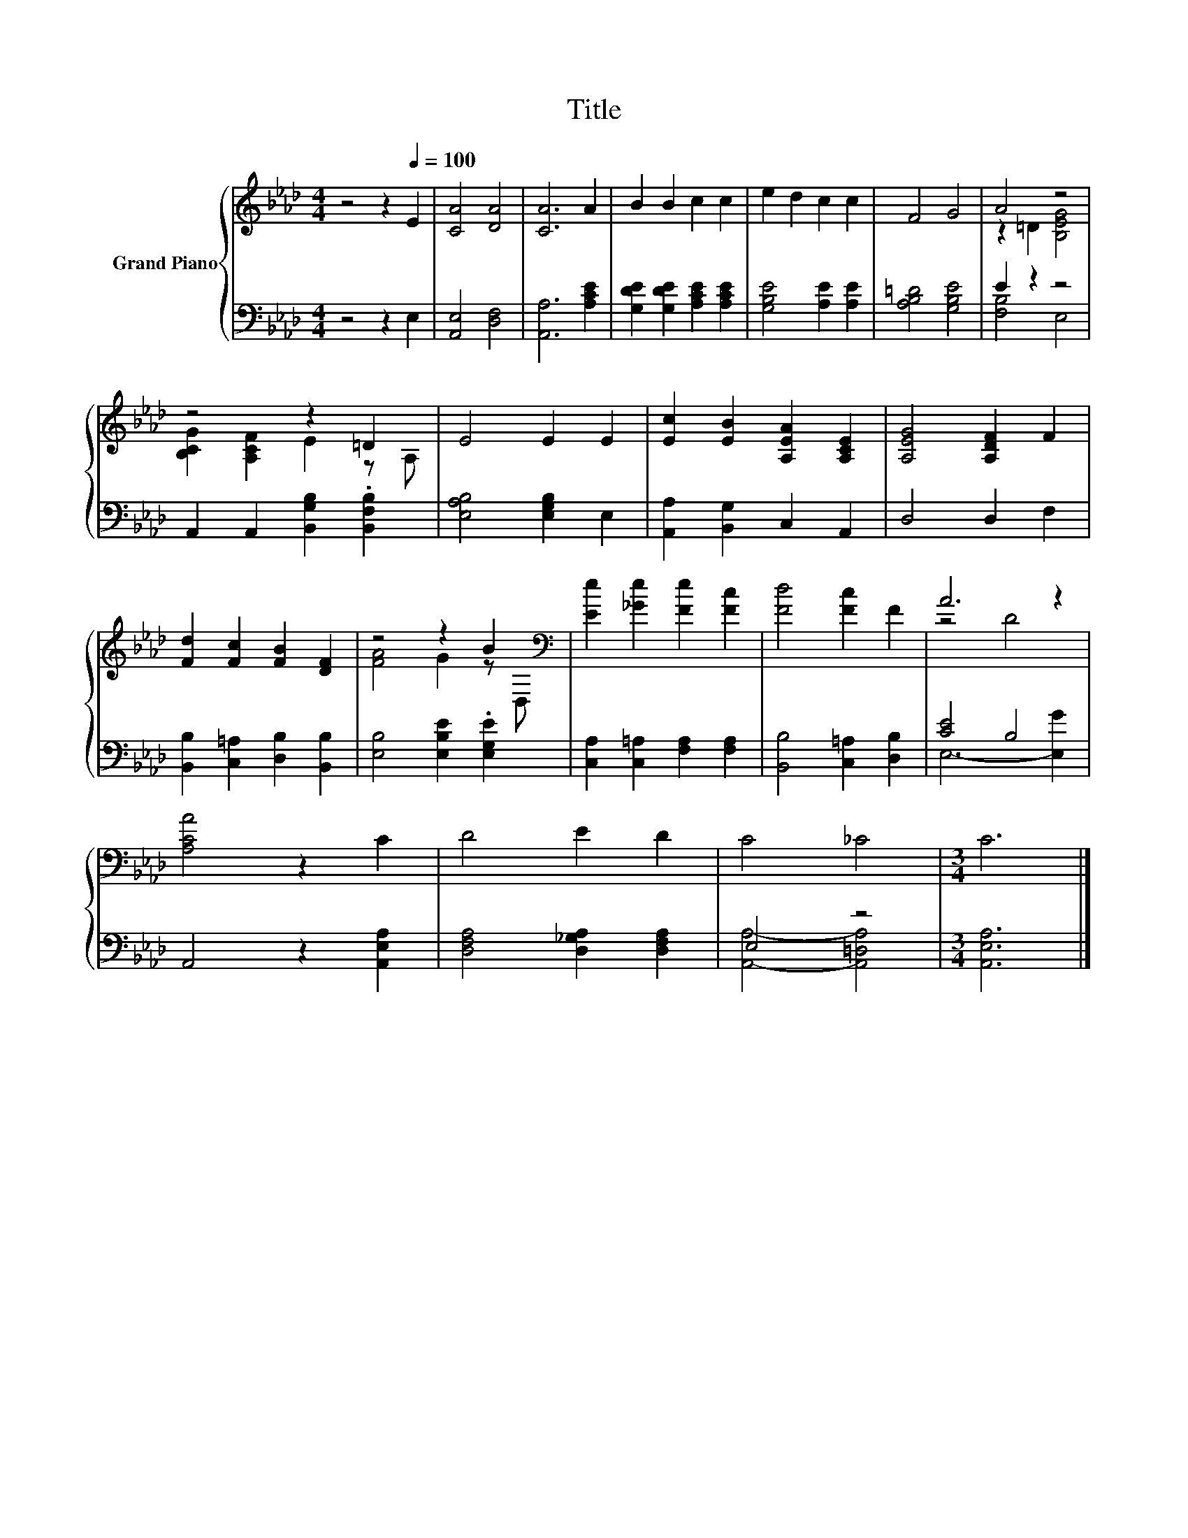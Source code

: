 X:1
T:Title
%%score { ( 1 3 ) | ( 2 4 ) }
L:1/8
M:4/4
K:Ab
V:1 treble nm="Grand Piano"
V:3 treble 
V:2 bass 
V:4 bass 
V:1
 z4 z2[Q:1/4=100] E2 | [CA]4 [DA]4 | [CA]6 A2 | B2 B2 c2 c2 | e2 d2 c2 c2 | F4 G4 | A4 z4 | %7
 z4 z2 =D2 | E4 E2 E2 | [Ec]2 [EB]2 [A,EA]2 [A,CE]2 | [A,EG]4 [A,DF]2 F2 | %11
 [Fd]2 [Fc]2 [FB]2 [DF]2 | z4 z2 B2[K:bass] | [Ee]2 [_Ge]2 [Fe]2 [Fc]2 | [Fd]4 [Fc]2 F2 | A6 z2 | %16
 [A,CA]4 z2 C2 | D4 E2 D2 | C4 _C4 |[M:3/4] C6 |] %20
V:2
 z4 z2 E,2 | [A,,E,]4 [D,F,]4 | [A,,A,]6 [A,CE]2 | [G,DE]2 [G,DE]2 [A,CE]2 [A,CE]2 | %4
 [G,B,E]4 [A,E]2 [A,E]2 | [A,B,=D]4 [G,B,E]4 | E2 z2 z4 | A,,2 A,,2 [B,,G,B,]2 .[B,,F,B,]2 | %8
 [E,A,B,]4 [E,G,B,]2 E,2 | [A,,A,]2 [B,,G,]2 C,2 A,,2 | D,4 D,2 F,2 | %11
 [B,,B,]2 [C,=A,]2 [D,B,]2 [B,,B,]2 | [E,B,]4 [E,B,E]2 .[E,G,E]2 | %13
 [C,A,]2 [C,=A,]2 [F,A,]2 [F,A,]2 | [B,,B,]4 [C,=A,]2 [D,B,]2 | [CE]4 B,4 | A,,4 z2 [A,,E,A,]2 | %17
 [D,F,A,]4 [D,_G,A,]2 [D,F,A,]2 | E,4 z4 |[M:3/4] [A,,E,A,]6 |] %20
V:3
 x8 | x8 | x8 | x8 | x8 | x8 | z2 =D2 [B,EG]4 | [B,CG]2 [A,CF]2 E2 z A, | x8 | x8 | x8 | x8 | %12
 [FA]4 G2 z[K:bass] D, | x8 | x8 | z4 D4 | x8 | x8 | x8 |[M:3/4] x6 |] %20
V:4
 x8 | x8 | x8 | x8 | x8 | x8 | [F,B,]4 E,4 | x8 | x8 | x8 | x8 | x8 | x8 | x8 | x8 | E,6- [E,G]2 | %16
 x8 | x8 | [A,,A,]4- [A,,=D,A,]4 |[M:3/4] x6 |] %20

